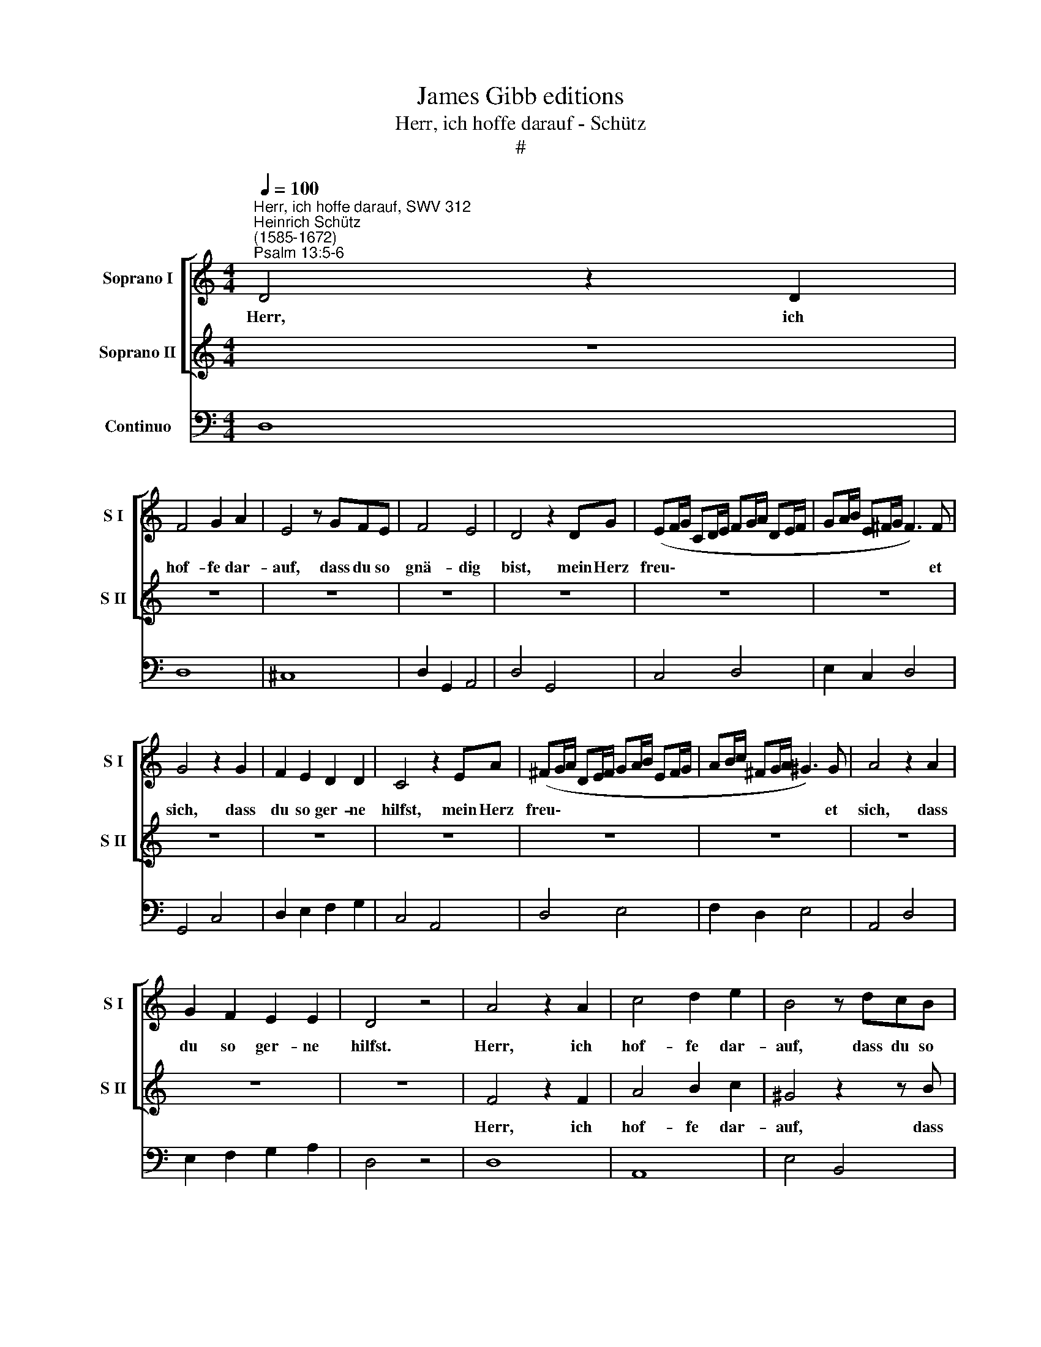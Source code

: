 X:1
T:James Gibb editions
T:Herr, ich hoffe darauf - Schütz
T:#
%%score [ 1 2 ] 3
L:1/8
Q:1/4=100
M:4/4
K:C
V:1 treble nm="Soprano I" snm="S I"
V:2 treble nm="Soprano II" snm="S II"
V:3 bass nm="Continuo"
V:1
"^Herr, ich hoffe darauf, SWV 312""^Heinrich Schütz\n(1585-1672)""^Psalm 13:5-6" D4 z2 D2 | %1
w: Herr, ich|
 F4 G2 A2 | E4 z GFE | F4 E4 | D4 z2 DG | (EF/G/ CD/E/ FG/A/ DE/F/ | GA/B/ E^F/G/ F3) F | %7
w: hof- fe dar-|auf, dass du so|gnä- dig|bist, mein Herz|freu\- * * * * * * * * * * *|* * * * * * * et|
 G4 z2 G2 | F2 E2 D2 D2 | C4 z2 EA | (^FG/A/ DE/F/ GA/B/ EF/G/ | AB/c/ ^FG/A/ ^G3) G | A4 z2 A2 | %13
w: sich, dass|du so ger- ne|hilfst, mein Herz|freu\- * * * * * * * * * * *|* * * * * * * et|sich, dass|
 G2 F2 E2 E2 | D4 z4 | A4 z2 A2 | c4 d2 e2 | B4 z dcB | c4 B4 | AcBA _B4 | A8 | G8 | z4 z2 Gc | %23
w: du so ger- ne|hilfst.|Herr, ich|hof- fe dar-|auf, dass du so|gnä- dig|bist, dass du so gnä-|dig|bist,|mein Herz|
 (AB/c/ FG/A/ Bc/d/ GA/B/ | cd/e/ AB/c/ B3) B | c4 z2 d2 | cBBA A2 Ad | (Bc/d/ GA/B/ cd/e/ AB/c/ | %28
w: freu\- * * * * * * * * * * *|* * * * * * * et|sich, dass|du so ger- ne hilfst, mein Herz|freu\- * * * * * * * * * * *|
 de/f/ Bc/d/ ^c3) c | d4 z2 e2 | dccB B4 | z2 c2 _B2 A2 | (G2 F4) E2 | F8 | z8 | z8 | z8 | z8 | %38
w: * * * * * * * et|sich, daß|du so ger- ne hilfst,|dass du so|ger\- * ne|hilfst.|||||
 z A^FF AA/A/ FF/F/ | AADD z AB^c | d4 B4 | A8 | G2 z d BB dd/d/ | BB/B/ dd GG z2 | z8 | z8 | z8 | %47
w: Ich will dem Her- ren, dem Her- ren, dem|Her- ren sin- gen, dass er so|wohl an|mir|thut, ich will dem Her- ren, dem|Her- ren, dem Her- ren sin- gen,||||
 z8 | z8 | z8 | z A^FF AA/A/ FF/F/ | AADD z FGA | _B4 z GAB | c4 z A_Bc | d4 z2 G2 | G8 | %56
w: |||ich will dem Her- ren, dem Her- ren, dem|Her- ren sin- gen, dass er so|wohl, dass er so|wohl, dass er so|wohl an|mir|
 F4 z DEF | G4 F4 | E8 | D8 | z8 | z4 z2 c2 | (AB/c/ FG/A/ Bc/d/ GA/B/ | cd/e/ AB/c/ B3) B | %64
w: thut, dass er so|wohl an|mir|thut.||Al-|le\- * * * * * * * * * * *|* * * * * * * lu-|
 c4 z2 d2 | c2 B2 A2 z d | (Bc/d/ GA/B/ cd/e/ AB/c/ | de/f/ B^c/d/ c3) c | d4 z2 e2 | d2 c2 B4 | %70
w: ja, Al-|le- lu- ja, Al-|le\- * * * * * * * * * * *|* * * * * * * lu-|ja, Al-|le- lu- ja,|
 z2 c2 _B2 A2 | G2 F2 F2 E2 | F4 z2 A2 | G2 F2 E2 d2 | c2 _B2 A2 G2 | (F4 E2 D2) | E8 | %77
w: Al- le- lu-|ja, Al- le- lu-|ja, Al-|le- lu- ja, Al-|le- lu- ja, Al-|le\- * *|lu-|
 !fermata!D8 |] %78
w: ja.|
V:2
 z8 | z8 | z8 | z8 | z8 | z8 | z8 | z8 | z8 | z8 | z8 | z8 | z8 | z8 | z8 | F4 z2 F2 | A4 B2 c2 | %17
w: |||||||||||||||Herr, ich|hof- fe dar-|
 ^G4 z2 z B | A^G A4 G2 | A2 z A =G^F (G2- | G2 ^FE) F4 | G8 | z8 | z8 | z4 z2 DG | %25
w: auf, dass|du so gnä- dig|bist, daß du so gnä\-|* * * dig|bist,|||mein Herz|
 (EF/G/ CD/E/ FG/A/ DE/F/ | GA/B/ EF/G/ ^F3) F | G4 z2 A2 | GFFE E2 EA | %29
w: freu\- * * * * * * * * * * *|* * * * * * * et|* et|du so ger- ne hilfst, mein Herz|
 (^FG/A/ DE/F/ GA/B/ E=F/G/ | AB/c/ ^FG/A/ ^G3) G | A4 z2 c2 | _B2 A2 G2 G2 | F8 | %34
w: freu\- * * * * * * * * * * *|* * * * * * * et|sich, dass|du so ger- ne|hilfst.|
 z GEE GG/G/ EE/E/ | GGCC z EFG | A4 F4 | E8 | D8 | z8 | z8 | z8 | z8 | z dBB dd/d/ BB/B/ | %44
w: Ich will dem Her- ren, dem Her- ren, dem|Her- ren sin- gen, dass er so|wohl an|mir|thut,|||||ich will dem Her- ren, dem Her- ren, dem|
 ddGG z B^cd | e4 =c4 | B8 | A4 z EFG | A4 F4 | E8 | D2 z A ^FF AA/A/ | FF/F/ AA DD z2 | %52
w: Her- ren sin- gen, dass er so|wohl an|mir|thut, dass er so|wohl an|mir|thut, ich will dem Her- ren, dem|Her- ren, dem Her- ren sin- gen,|
 z DE^F G4 | z E=FG A4 | z FGA _B4 | E2 (F4 E2) | FFGA G2 F2 | (E2 D2 D4- | D2 ^CB, C4) | %59
w: dass er so wohl,|dass er so wohl,|dass er so wohl|an mir *|thut, dass er so wohl an|mir * *||
 D4 z2 F2 | (DE/F/ _B,C/D/ EF/G/ CD/E/ | FG/A/ DE/F/ E3) E | F4 z2 G2 | F2 E2 D2 z G | %64
w: thut. Al-|le\- * * * * * * * * * * *|* * * * * * * lu-|ja, Al-|le- lu- ja, Al-|
 (EF/G/ CD/E/ FG/A/ DE/F/ | GA/B/ E^F/G/ F3) F | G4 z2 A2 | G2 F2 E2 z A | %68
w: le\- * * * * * * * * * * *|* * * * * * * lu-|ja, Al-|le- lu- ja, Al-|
 (^FG/A/ DE/F/ GA/B/ EF/G/ | AB/c/ ^FG/A/ ^G3) G | A4 z2 c2 | _B2 A2 G4 | z2 A2 G2 F2 | %73
w: le\- * * * * * * * * * * *|* * * * * * * lu-|ja, Al-|le- lu- ja.|Al- le- lu-|
 E2 d2 c2 _B2 | A2 G2 F2 (E2- | E2 D2 D4- | D4 ^C4) | !fermata!D8 |] %78
w: ja, Al- le- lu-|ja, Al- le- lu\-|||ja.|
V:3
 D,8 | D,8 | ^C,8 | D,2 G,,2 A,,4 | D,4 G,,4 | C,4 D,4 | E,2 C,2 D,4 | G,,4 C,4 | D,2 E,2 F,2 G,2 | %9
w: |||||||||
 C,4 A,,4 | D,4 E,4 | F,2 D,2 E,4 | A,,4 D,4 | E,2 F,2 G,2 A,2 | D,4 z4 | D,8 | A,,8 | E,4 B,,4 | %18
w: |||||||||
 E,2 A,,2 x2- x2 | A,,4 D,2 G,,2 | x4- x4 | G,,8- | G,,4 C,4 | F,4 G,4 | A,2 F,2 G,4 | C,4 D,4 | %26
w: 6 * 4|* 6 *|4||||||
 E,2 C,2 D,4 | G,4 A,4 | _B,2 G,2 A,4 | D,4 E,4 | F,2 D,2 E,4 | A,,2 F,,2 G,,2 A,,2 | %32
w: ||* 6 *||6 * *||
 x2- x2 x2- x2 | F,,8 | C,8 | C,8 | ^C,4 D,4 | A,,8 | D,8 | D,8 | ^F,4 G,4 | D,8 | G,8 | G,8 | %44
w: 6 4||||||||||||
 G,8 | ^G,4 A,4 | E,8 | A,,8 | (x4- x4 | A,,8) | D,8 | D,8 | G,,8 | A,,8 | _B,,8 | C,2 B,,2 C,4 | %56
w: ||||||||||||
 F,,4 x2- x2 | x4- x4 | x4- x4 | D,4 D,4 | _B,,4 C,4 | D,2 B,,2 C,4 | F,4 G,4 | A,2 F,2 G,4 | %64
w: |6|4||||||
 C,4 D,4 | E,2 C,2 D,4 | G,4 A,4 | _B,2 G,2 A,4 | D,4 E,4 | F,2 D,2 E,4 | A,,2 F,,2 G,,2 A,,2 | %71
w: |||||||
 _B,,4 C,4 | F,,4 E,,2 F,,2 | C,2 D,2 A,,2 _B,,2 | F,,2 G,,2 A,,2 C,2 | D,8 | A,,8 | %77
w: ||||||
 !fermata!D,8 |] %78
w: |

